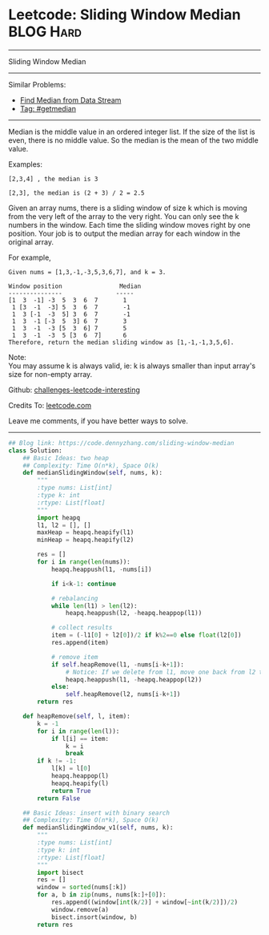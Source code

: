 * Leetcode: Sliding Window Median                                 :BLOG:Hard:
#+STARTUP: showeverything
#+OPTIONS: toc:nil \n:t ^:nil creator:nil d:nil
:PROPERTIES:
:type:     getmedian, redo, amusing
:END:
---------------------------------------------------------------------
Sliding Window Median
---------------------------------------------------------------------
Similar Problems:
- [[https://code.dennyzhang.com/find-median-from-data-stream][Find Median from Data Stream]]
- [[https://code.dennyzhang.com/tag/getmedian][Tag: #getmedian]]
---------------------------------------------------------------------
Median is the middle value in an ordered integer list. If the size of the list is even, there is no middle value. So the median is the mean of the two middle value.

Examples: 
#+BEGIN_EXAMPLE
[2,3,4] , the median is 3

[2,3], the median is (2 + 3) / 2 = 2.5
#+END_EXAMPLE

Given an array nums, there is a sliding window of size k which is moving from the very left of the array to the very right. You can only see the k numbers in the window. Each time the sliding window moves right by one position. Your job is to output the median array for each window in the original array.

For example,
#+BEGIN_EXAMPLE
Given nums = [1,3,-1,-3,5,3,6,7], and k = 3.

Window position                Median
---------------               -----
[1  3  -1] -3  5  3  6  7       1
 1 [3  -1  -3] 5  3  6  7       -1
 1  3 [-1  -3  5] 3  6  7       -1
 1  3  -1 [-3  5  3] 6  7       3
 1  3  -1  -3 [5  3  6] 7       5
 1  3  -1  -3  5 [3  6  7]      6
Therefore, return the median sliding window as [1,-1,-1,3,5,6].
#+END_EXAMPLE

Note: 
You may assume k is always valid, ie: k is always smaller than input array's size for non-empty array.

Github: [[url-external:https://github.com/DennyZhang/challenges-leetcode-interesting/tree/master/sliding-window-median][challenges-leetcode-interesting]]

Credits To: [[url-external:https://leetcode.com/problems/sliding-window-median/description/][leetcode.com]]

Leave me comments, if you have better ways to solve.
---------------------------------------------------------------------

#+BEGIN_SRC python
## Blog link: https://code.dennyzhang.com/sliding-window-median
class Solution:
    ## Basic Ideas: two heap
    ## Complexity: Time O(n*k), Space O(k)
    def medianSlidingWindow(self, nums, k):
        """
        :type nums: List[int]
        :type k: int
        :rtype: List[float]
        """
        import heapq
        l1, l2 = [], []
        maxHeap = heapq.heapify(l1)
        minHeap = heapq.heapify(l2)

        res = []
        for i in range(len(nums)):
            heapq.heappush(l1, -nums[i])

            if i<k-1: continue

            # rebalancing
            while len(l1) > len(l2):
                heapq.heappush(l2, -heapq.heappop(l1))

            # collect results
            item = (-l1[0] + l2[0])/2 if k%2==0 else float(l2[0])
            res.append(item)            

            # remove item
            if self.heapRemove(l1, -nums[i-k+1]):
                # Notice: If we delete from l1, move one back from l2 to l1
                heapq.heappush(l1, -heapq.heappop(l2))
            else:
                self.heapRemove(l2, nums[i-k+1])
        return res

    def heapRemove(self, l, item):
        k = -1
        for i in range(len(l)):
            if l[i] == item:
                k = i
                break
        if k != -1:
            l[k] = l[0]
            heapq.heappop(l)
            heapq.heapify(l)
            return True
        return False

    ## Basic Ideas: insert with binary search
    ## Complexity: Time O(n*k), Space O(k)
    def medianSlidingWindow_v1(self, nums, k):
        """
        :type nums: List[int]
        :type k: int
        :rtype: List[float]
        """
        import bisect
        res = []
        window = sorted(nums[:k])
        for a, b in zip(nums, nums[k:]+[0]):
            res.append((window[int(k/2)] + window[~int(k/2)])/2)
            window.remove(a)
            bisect.insort(window, b)
        return res
#+END_SRC
